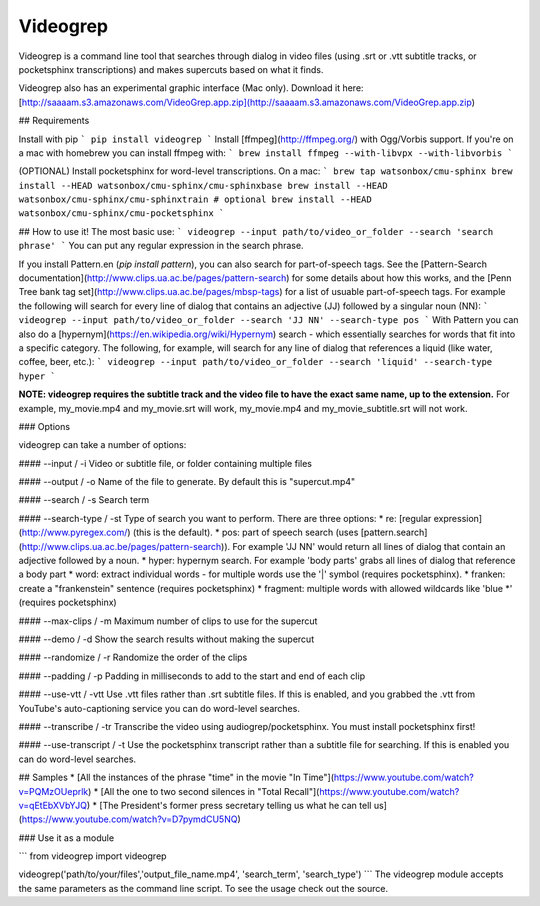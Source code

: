 Videogrep
=========

Videogrep is a command line tool that searches through dialog in video files (using .srt or .vtt subtitle tracks, or pocketsphinx transcriptions) and makes supercuts based on what it finds.

Videogrep also has an experimental graphic interface (Mac only). Download it here: [http://saaaam.s3.amazonaws.com/VideoGrep.app.zip](http://saaaam.s3.amazonaws.com/VideoGrep.app.zip)

## Requirements

Install with pip
```
pip install videogrep
```
Install [ffmpeg](http://ffmpeg.org/) with Ogg/Vorbis support. If you're on a mac with homebrew you can install ffmpeg with:
```
brew install ffmpeg --with-libvpx --with-libvorbis
```

(OPTIONAL) Install pocketsphinx for word-level transcriptions. On a mac:
```
brew tap watsonbox/cmu-sphinx
brew install --HEAD watsonbox/cmu-sphinx/cmu-sphinxbase
brew install --HEAD watsonbox/cmu-sphinx/cmu-sphinxtrain # optional
brew install --HEAD watsonbox/cmu-sphinx/cmu-pocketsphinx
```

## How to use it!
The most basic use:
```
videogrep --input path/to/video_or_folder --search 'search phrase'
```
You can put any regular expression in the search phrase.

If you install Pattern.en (`pip install pattern`), you can also search for part-of-speech tags. See the [Pattern-Search documentation](http://www.clips.ua.ac.be/pages/pattern-search) for some details about how this works, and the [Penn Tree bank tag set](http://www.clips.ua.ac.be/pages/mbsp-tags) for a list of usuable part-of-speech tags. For example the following will search for every line of dialog that contains an adjective (JJ) followed by a singular noun (NN):
```
videogrep --input path/to/video_or_folder --search 'JJ NN' --search-type pos
```
With Pattern you can also do a [hypernym](https://en.wikipedia.org/wiki/Hypernym) search - which essentially searches for words that fit into a specific category. The following, for example, will search for any line of dialog that references a liquid (like water, coffee, beer, etc.):
```
videogrep --input path/to/video_or_folder --search 'liquid' --search-type hyper
```

**NOTE: videogrep requires the subtitle track and the video file to have the exact same name, up to the extension.** For example, my_movie.mp4 and my_movie.srt will work, my_movie.mp4 and my_movie_subtitle.srt will not work.

### Options

videogrep can take a number of options:

#### --input / -i
Video or subtitle file, or folder containing multiple files

#### --output / -o
Name of the file to generate. By default this is "supercut.mp4"

#### --search / -s
Search term

#### --search-type / -st
Type of search you want to perform. There are three options:
* re: [regular expression](http://www.pyregex.com/) (this is the default).
* pos: part of speech search (uses [pattern.search](http://www.clips.ua.ac.be/pages/pattern-search)). For example 'JJ NN' would return all lines of dialog that contain an adjective followed by a noun.
* hyper: hypernym search. For example 'body parts' grabs all lines of dialog that reference a body part
* word: extract individual words - for multiple words use the '|' symbol (requires pocketsphinx).
* franken: create a "frankenstein" sentence (requires pocketsphinx)
* fragment: multiple words with allowed wildcards like 'blue \*' (requires pocketsphinx)

#### --max-clips / -m
Maximum number of clips to use for the supercut

#### --demo / -d
Show the search results without making the supercut

#### --randomize / -r
Randomize the order of the clips

#### --padding / -p
Padding in milliseconds to add to the start and end of each clip

#### --use-vtt / -vtt
Use .vtt files rather than .srt subtitle files. If this is enabled, and you grabbed the .vtt from YouTube's auto-captioning service you can do word-level searches.

#### --transcribe / -tr
Transcribe the video using audiogrep/pocketsphinx. You must install pocketsphinx first!

#### --use-transcript / -t
Use the pocketsphinx transcript rather than a subtitle file for searching. If this is enabled you can do
word-level searches.

## Samples 
* [All the instances of the phrase "time" in the movie "In Time"](https://www.youtube.com/watch?v=PQMzOUeprlk)
* [All the one to two second silences in "Total Recall"](https://www.youtube.com/watch?v=qEtEbXVbYJQ)
* [The President's former press secretary telling us what he can tell us](https://www.youtube.com/watch?v=D7pymdCU5NQ)

### Use it as a module

```
from videogrep import videogrep

videogrep('path/to/your/files','output_file_name.mp4', 'search_term', 'search_type')
```
The videogrep module accepts the same parameters as the command line script. To see the usage check out the source.


